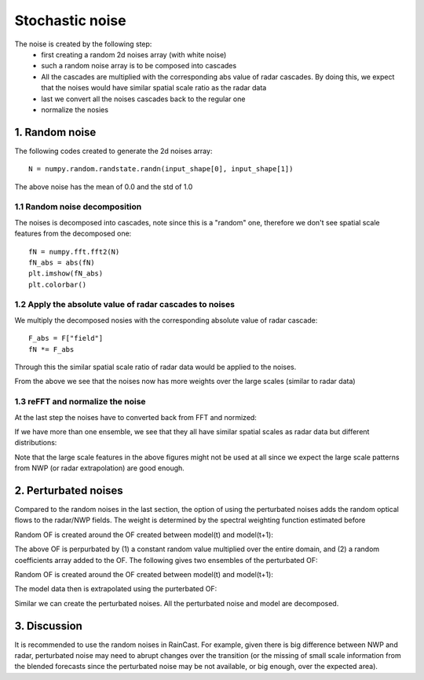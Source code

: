 Stochastic noise
====================

The noise is created by the following step:
 - first creating a random 2d noises array (with white noise)
 - such a random noise array is to be composed into cascades
 - All the cascades are multiplied with the corresponding abs value of radar cascades. By doing this, we expect that the noises would have similar spatial scale ratio as the radar data
 - last we convert all the noises cascades back to the regular one
 - normalize the nosies

1. Random noise
^^^^^^^^^^^^^

The following codes created to generate the 2d noises array::

    N = numpy.random.randstate.randn(input_shape[0], input_shape[1])

The above noise has the mean of 0.0 and the std of 1.0

.. image:: figures/Screenshot_from_2020-04-23_13-34-21.png
   :width: 300

1.1 Random noise decomposition
'''''''''''''''''''''''''''''''

The noises is decomposed into cascades, note since this is a "random" one, therefore we don't see spatial scale features from the decomposed one::

    fN = numpy.fft.fft2(N)
    fN_abs = abs(fN)
    plt.imshow(fN_abs)
    plt.colorbar()

.. image:: figures/Screenshot_from_2020-04-23_13-40-57.png
   :width: 300

1.2 Apply the absolute value of radar cascades to noises
'''''''''''''''''''''''''''''''''''''''''''''''''''''''''

We multiply the decomposed nosies with the corresponding absolute value of radar cascade::

    F_abs = F["field"]
    fN *= F_abs

Through this the similar spatial scale ratio of radar data would be applied to the noises.

.. image:: figures/Screenshot_from_2020-04-23_13-51-27.png
   :width: 400

From the above we see that the noises now has more weights over the large scales (similar to radar data)

1.3 reFFT and normalize the noise
''''''''''''''''''''''''''''''''''

At the last step the noises have to converted back from FFT and normized:

.. image:: figures/Screenshot_from_2020-04-23_13-57-27.png
   :width: 400

If we have more than one ensemble, we see that they all have similar spatial scales as radar data but different distributions:

.. image:: figures/Screenshot_from_2020-04-23_14-01-52.png
   :width: 500

Note that the large scale features in the above figures might not be used at all since we expect the large scale patterns from NWP (or radar extrapolation) are good enough.

2. Perturbated noises
^^^^^^^^^^^^^^^^^^^^^
Compared to the random noises in the last section, the option of using the perturbated noises adds the random optical flows to the radar/NWP fields. The weight is determined by the spectral weighting function estimated before

Random OF is created around the OF created between model(t) and model(t+1):

.. image:: figures/Screenshot_from_2020-04-24_13-18-32.png
   :width: 500

The above OF is perpurbated by (1) a constant random value multiplied over the entire domain, and (2) a random coefficients array added to the OF. The following gives two ensembles of the perturbated OF:

Random OF is created around the OF created between model(t) and model(t+1):

.. image:: figures/Screenshot_from_2020-04-24_13-32-20.png
   :width: 500

The model data then is extrapolated using the purterbated OF:

.. image:: figures/Screenshot_from_2020-04-24_13-38-01.png
   :width: 250
.. image:: figures/Screenshot_from_2020-04-24_13-39-49.png
   :width: 350

Similar we can create the perturbated noises. All the perturbated noise and model are decomposed.

3. Discussion
^^^^^^^^^^^^^^^^^^^^^
It is recommended to use the random noises in RainCast. For example, given there is big difference between NWP and radar, perturbated noise may need to abrupt changes over the transition (or the missing of small scale information from the blended forecasts since the perturbated noise may be not available, or big enough, over the expected area). 






